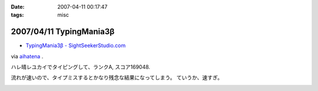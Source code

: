 :date: 2007-04-11 00:17:47
:tags: misc

=========================
2007/04/11 TypingMania3β
=========================

- `TypingMania3β - SightSeekerStudio.com`_

via aihatena_ .

ハレ晴レユカイでタイピングして、ランクA, スコア169048.

流れが速いので、タイプミスするとかなり残念な結果になってしまう。
ていうか、速すぎ。

.. _aihatena: http://www.freia.jp/aihatena/
.. _`TypingMania3β - SightSeekerStudio.com`: http://www.sightseekerstudio.com/yanmani/typingmania3.html


.. :extend type: text/html
.. :extend:



.. :comments:
.. :comment id: 2007-04-11.1498320804
.. :title: Re:TypingMania3β
.. :author: しみずかわ
.. :date: 2007-04-11 08:35:51
.. :email: 
.. :url: 
.. :body:
.. 更新。ランク AA, スコア 170238
.. 


.. image:: 20070411_typingmania3.*
   :width: 33%

